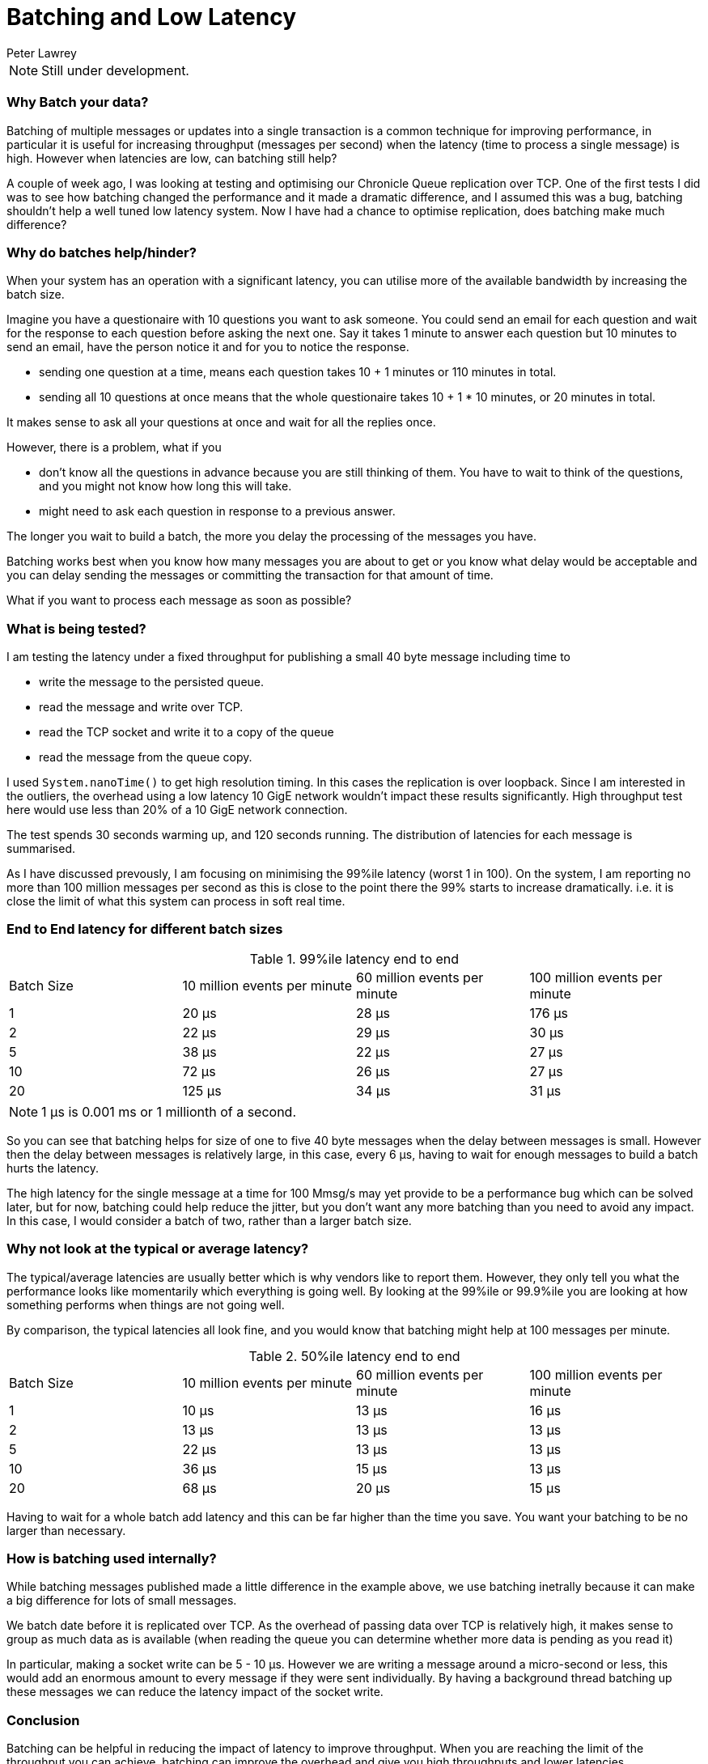 = Batching and Low Latency
Peter Lawrey
:hp-tags: Microservices, Batching, Low Latency

NOTE: Still under development.

=== Why Batch your data?

Batching of multiple messages or updates into a single transaction is a common technique for improving performance, in particular it is useful for increasing throughput (messages per second) when the latency (time to process a single message) is high.  However when latencies are low, can batching still help?

A couple of week ago, I was looking at testing and optimising our Chronicle Queue replication over TCP.  One of the first tests I did was to see how batching changed the performance and it made a dramatic difference, and I assumed this was a bug, batching shouldn't help a well tuned low latency system.  Now I have had a chance to optimise replication, does batching make much difference?

=== Why do batches help/hinder?

When your system has an operation with a significant latency, you can utilise more of the available bandwidth by increasing the batch size.

Imagine you have a questionaire with 10 questions you want to ask someone. You could send an email for each question and wait for the response to each question before asking the next one. Say it takes 1 minute to answer each question but 10 minutes to send an email, have the person notice it and for you to notice the response.

- sending one question at a time, means each question takes 10 + 1 minutes or 110 minutes in total.
- sending all 10 questions at once means that the whole questionaire takes 10 + 1 * 10 minutes, or 20 minutes in total.

It makes sense to ask all your questions at once and wait for all the replies once.

However, there is a problem, what if you

- don't know all the questions in advance because you are still thinking of them. You have to wait to think of the questions, and you might not know how long this will take.
- might need to ask each question in response to a previous answer.

The longer you wait to build a batch, the more you delay the processing of the messages you have.

Batching works best when you know how many messages you are about to get or you know what delay would be acceptable and you can delay sending the messages or committing the transaction for that amount of time. 

What if you want to process each message as soon as possible?

=== What is being tested?

I am testing the latency under a fixed throughput for publishing a small 40 byte message including time to

- write the message to the persisted queue.
- read the message and write over TCP.
- read the TCP socket and write it to a copy of the queue
- read the message from the queue copy.

I used `System.nanoTime()` to get high resolution timing. In this cases the replication is over loopback. Since I am interested in the outliers, the overhead using a low latency 10 GigE network wouldn't impact these results significantly.  High throughput test here would use less than 20% of a 10 GigE network connection.

The test spends 30 seconds warming up, and 120 seconds running.  The distribution of latencies for each message is summarised.

As I have discussed prevously, I am focusing on minimising the 99%ile latency (worst 1 in 100).  On the system, I am reporting no more than 100 million messages per second as this is close to the point there the 99% starts to increase dramatically. i.e. it is close the limit of what this system can process in soft real time.

=== End to End latency for different batch sizes

.99%ile latency end to end
|=======
| Batch Size | 10 million events per minute | 60 million events per minute | 100 million events per minute 
| 1 | 20 &micro;s |  28 &micro;s | [red]#176 &micro;s# 
| 2 | 22 &micro;s |  29 &micro;s | 30 &micro;s 
| 5 | 38 &micro;s |  22 &micro;s | 27 &micro;s 
| 10 | 72 &micro;s |  26 &micro;s | 27 &micro;s 
| 20 | 125 &micro;s |  34 &micro;s | 31 &micro;s 
|=======

NOTE: 1 &micro;s is 0.001 ms or 1 millionth of a second.

So you can see that batching helps for size of one to five 40 byte messages when the delay between messages is small. However then the delay between messages is relatively large, in this case, every 6 &micro;s, having to wait for enough messages to build a batch hurts the latency.

The high latency for the single message at a time for 100 Mmsg/s may yet provide to be a performance bug which can be solved later, but for now, batching could help reduce the jitter, but you don't want any more batching than you need to avoid any impact.  In this case, I would consider a batch of two, rather than a larger batch size.

=== Why not look at the typical or average latency?

The typical/average latencies are usually better which is why vendors like to report them.  However, they only tell you what the performance looks like momentarily which everything is going well.  By looking at the 99%ile or 99.9%ile you are looking at how something performs when things are not going well.

By comparison, the typical latencies all look fine, and you would know that batching might help at 100 messages per minute.

.50%ile latency end to end
|=======
| Batch Size | 10 million events per minute | 60 million events per minute | 100 million events per minute 
| 1 | 10 &micro;s | 13 &micro;s | 16 &micro;s
| 2 | 13 &micro;s | 13 &micro;s | 13 &micro;s 
| 5 | 22 &micro;s | 13 &micro;s | 13 &micro;s 
| 10 | 36 &micro;s | 15 &micro;s | 13 &micro;s 
| 20 | 68 &micro;s | 20 &micro;s | 15 &micro;s 
|=======

Having to wait for a whole batch add latency and this can be far higher than the time you save. You want your batching to be no larger than necessary. 

=== How is batching used internally?

While batching messages published made a little difference in the example above, we use batching inetrally because it can make a big difference for lots of small messages.

We batch date before it is replicated over TCP.  As the overhead of passing data over TCP is relatively high, it makes sense to group as much data as is available (when reading the queue you can determine whether more data is pending as you read it)

In particular, making a socket write can be 5 - 10 &micro;s. However we are writing a message around a micro-second or less, this would add an enormous amount to every message if they were sent individually.  By having a background thread batching up these messages we can reduce the latency impact of the socket write.

=== Conclusion

Batching can be helpful in reducing the impact of latency to improve throughput.  When you are reaching the limit of the throughput you can achieve, batching can improve the overhead and give you high throughputs and lower latencies.

However, batching is not always possible and appropriate and you want a solution which has low latencies even when you are not reaching the limits of your throughput.
